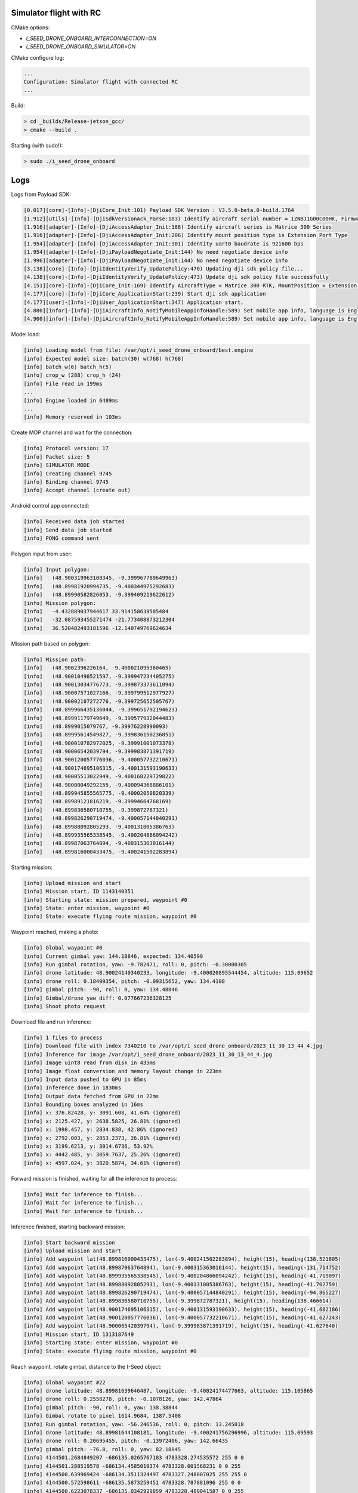 Simulator flight with RC
------------------------

CMake options:

- `I_SEED_DRONE_ONBOARD_INTERCONNECTION=ON`
- `I_SEED_DRONE_ONBOARD_SIMULATOR=ON`

CMake configure log:

.. code-block:: none

  ...
  Configuration: Simulator flight with connected RC
  ...

Build:

.. code-block:: none

  > cd _builds/Release-jetson_gcc/
  > cmake --build .

Starting (with sudo!):

.. code-block:: none

  > sudo ./i_seed_drone_onboard

Logs
----

Logs from Payload SDK:

.. code-block:: none

  [0.017][core]-[Info]-[DjiCore_Init:101) Payload SDK Version : V3.5.0-beta.0-build.1764
  [1.912][utils]-[Info]-[DjiSdkVersionAck_Parse:183) Identify aircraft serial number = 1ZNBJ1G00C00HK, Firmware = 3.4.18.29
  [1.916][adapter]-[Info]-[DjiAccessAdapter_Init:186) Identify aircraft series is Matrice 300 Series
  [1.916][adapter]-[Info]-[DjiAccessAdapter_Init:206) Identify mount position type is Extension Port Type
  [1.954][adapter]-[Info]-[DjiAccessAdapter_Init:301) Identity uart0 baudrate is 921600 bps
  [1.954][adapter]-[Info]-[DjiPayloadNegotiate_Init:144) No need negotiate device info
  [1.996][adapter]-[Info]-[DjiPayloadNegotiate_Init:144) No need negotiate device info
  [3.138][core]-[Info]-[DjiIdentityVerify_UpdatePolicy:470) Updating dji sdk policy file...
  [4.138][core]-[Info]-[DjiIdentityVerify_UpdatePolicy:473) Update dji sdk policy file successfully
  [4.151][core]-[Info]-[DjiCore_Init:169) Identify AircraftType = Matrice 300 RTK, MountPosition = Extension Port, SdkAdapterType = None
  [4.177][core]-[Info]-[DjiCore_ApplicationStart:239) Start dji sdk application
  [4.177][user]-[Info]-[DjiUser_ApplicationStart:347) Application start.
  [4.880][infor]-[Info]-[DjiAircraftInfo_NotifyMobileAppInfoHandle:589) Set mobile app info, language is English, screen type is Big Screen
  [4.900][infor]-[Info]-[DjiAircraftInfo_NotifyMobileAppInfoHandle:589) Set mobile app info, language is English, screen type is Big Screen

Model load:

.. code-block:: none

  [info] Loading model from file: /var/opt/i_seed_drone_onboard/best.engine
  [info] Expected model size: batch(30) w(768) h(768)
  [info] batch_w(6) batch_h(5)
  [info] crop_w (288) crop_h (24)
  [info] File read in 199ms
  ...
  [info] Engine loaded in 6489ms
  ...
  [info] Memory reserved in 103ms

Create MOP channel and wait for the connection:

.. code-block:: none

  [info] Protocol version: 17
  [info] Packet size: 5
  [info] SIMULATOR MODE
  [info] Creating channel 9745
  [info] Binding channel 9745
  [info] Accept channel (create out)

Android control app connected:

.. code-block:: none

  [info] Received data job started
  [info] Send data job started
  [info] PONG command sent

Polygon input from user:

.. code-block:: none

  [info] Input polygon:
  [info]   (48.900319963108345, -9.399967789649963)
  [info]   (48.89981920994735, -9.400344975292683)
  [info]   (48.89990582826053, -9.399409219622612)
  [info] Mission polygon:
  [info]   -4.432889037944617 33.914158638585484
  [info]   -32.087593455271474 -21.773408873212304
  [info]   36.520482493181596 -12.140749769624634

Mission path based on polygon:

.. code-block:: none

  [info] Mission path:
  [info]   (48.9002396226164, -9.400021095360465)
  [info]   (48.90018498521597, -9.399947234405275)
  [info]   (48.90013034776773, -9.399873373611094)
  [info]   (48.90007571027166, -9.399799512977927)
  [info]   (48.90002107272776, -9.399725652505767)
  [info]   (48.899966435136044, -9.399651792194623)
  [info]   (48.89991179749649, -9.399577932044483)
  [info]   (48.8999015079767, -9.39976228990093)
  [info]   (48.89995614549827, -9.399836150236851)
  [info]   (48.900010782972025, -9.39991001073378)
  [info]   (48.90006542039794, -9.399983871391719)
  [info]   (48.900120057776036, -9.400057732210671)
  [info]   (48.900174695106315, -9.400131593190633)
  [info]   (48.90005513022949, -9.400168229729822)
  [info]   (48.90000049292155, -9.400094368886101)
  [info]   (48.899945855565775, -9.40002050820339)
  [info]   (48.89989121816219, -9.39994664768169)
  [info]   (48.899836580710755, -9.399872787321)
  [info]   (48.899826290719474, -9.400057144840291)
  [info]   (48.89988092805293, -9.400131005386763)
  [info]   (48.899935565338545, -9.400204866094242)
  [info]   (48.89987063764894, -9.400315363016144)
  [info]   (48.899816000433475, -9.400241502283894)

Starting mission:

.. code-block:: none

  [info] Upload mission and start
  [info] Mission start, ID 1143140351
  [info] Starting state: mission prepared, waypoint #0
  [info] State: enter mission, waypoint #0
  [info] State: execute flying route mission, waypoint #0

Waypoint reached, making a photo:

.. code-block:: none

  [info] Global waypoint #0
  [info] Current gimbal yaw: 144.18846, expected: 134.40599
  [info] Run gimbal rotation, yaw: -9.782471, roll: 0, pitch: -0.30000305
  [info] drone latitude: 48.90024140340233, longitude: -9.400020895544454, altitude: 115.09652
  [info] drone roll: 0.18499354, pitch: -0.09315652, yaw: 134.4108
  [info] gimbal pitch: -90, roll: 0, yaw: 134.48846
  [info] Gimbal/drone yaw diff: 0.077667236328125
  [info] Shoot photo request

Download file and run inference:

.. code-block:: none

  [info] 1 files to process
  [info] Download file with index 7340210 to /var/opt/i_seed_drone_onboard/2023_11_30_13_44_4.jpg
  [info] Inference for image /var/opt/i_seed_drone_onboard/2023_11_30_13_44_4.jpg
  [info] Image uint8 read from disk in 435ms
  [info] Image float conversion and memory layout change in 223ms
  [info] Input data pushed to GPU in 85ms
  [info] Inference done in 1830ms
  [info] Output data fetched from GPU in 22ms
  [info] Bounding boxes analyzed in 16ms
  [info] x: 376.82428, y: 3091.608, 41.64% (ignored)
  [info] x: 2125.427, y: 2638.5825, 26.81% (ignored)
  [info] x: 1998.457, y: 2834.838, 42.86% (ignored)
  [info] x: 2792.003, y: 2853.2373, 26.81% (ignored)
  [info] x: 3199.6213, y: 3014.6736, 53.92%
  [info] x: 4442.485, y: 3059.7637, 25.26% (ignored)
  [info] x: 4597.024, y: 3820.5874, 34.61% (ignored)

Forward mission is finished, waiting for all the inference to process:

.. code-block:: none

  [info] Wait for inference to finish...
  [info] Wait for inference to finish...
  [info] Wait for inference to finish...

Inference finished, starting backward mission:

.. code-block:: none

  [info] Start backward mission
  [info] Upload mission and start
  [info] Add waypoint lat(48.899816000433475), lon(-9.400241502283894), height(15), heading(138.521805)
  [info] Add waypoint lat(48.89987063764894), lon(-9.400315363016144), height(15), heading(-131.714752)
  [info] Add waypoint lat(48.899935565338545), lon(-9.400204866094242), height(15), heading(-41.719097)
  [info] Add waypoint lat(48.89988092805293), lon(-9.400131005386763), height(15), heading(-41.702759)
  [info] Add waypoint lat(48.899826290719474), lon(-9.400057144840291), height(15), heading(-94.865227)
  [info] Add waypoint lat(48.899836580710755), lon(-9.399872787321), height(15), heading(138.466614)
  [info] Add waypoint lat(48.900174695106315), lon(-9.400131593190633), height(15), heading(-41.682186)
  [info] Add waypoint lat(48.900120057776036), lon(-9.400057732210671), height(15), heading(-41.627243)
  [info] Add waypoint lat(48.90006542039794), lon(-9.399983871391719), height(15), heading(-41.627640)
  [info] Mission start, ID 1313187649
  [info] Starting state: enter mission, waypoint #0
  [info] State: execute flying route mission, waypoint #0

Reach waypoint, rotate gimbal, distance to the I-Seed object:

.. code-block:: none

  [info] Global waypoint #22
  [info] drone latitude: 48.89981639646487, longitude: -9.40024174477663, altitude: 115.105865
  [info] drone roll: 0.2558278, pitch: -0.1078126, yaw: 142.47864
  [info] gimbal pitch: -90, roll: 0, yaw: 138.38844
  [info] Gimbal rotate to pixel 1614.9684, 1387.5408
  [info] Run gimbal rotation, yaw: -56.246536, roll: 0, pitch: 13.245018
  [info] drone latitude: 48.89981644108181, longitude: -9.400241756296996, altitude: 115.09593
  [info] drone roll: 0.20695455, pitch: -0.13972406, yaw: 142.66435
  [info] gimbal pitch: -76.8, roll: 0, yaw: 82.18845
  [info] 4144501.2684849207 -686135.0265767183 4783328.274535572 255 0 0
  [info] 4144501.288519578 -686134.4585019374 4783328.001568231 0 0 255
  [info] 4144500.639969424 -686134.3511324497 4783327.248007025 255 255 0
  [info] 4144500.572598611 -686135.5873259451 4783328.787881096 255 0 0
  [info] 4144500.6223078337 -686135.0342929859 4783328.489041587 0 0 255
  [info] 4144499.9737577867 -686134.9269234104 4783327.735480301 255 255 0
  [info] 4144491.3221501047 -686130.034338309 4783317.835050814 255 165 0
  [info] 4144491.7687684167 -686129.4883242454 4783317.5284678815 0 255 0  <<<<< I-Seed object, green

Current mission finished, user can start new one:

.. code-block:: none

  [info] State: execute flying route mission, waypoint #8
  [info] State: end of waypoint mission, waypoint #8
  [info] Finish event received
  [info] Updated state: exit mission
  [info] MISSION FINISHED
